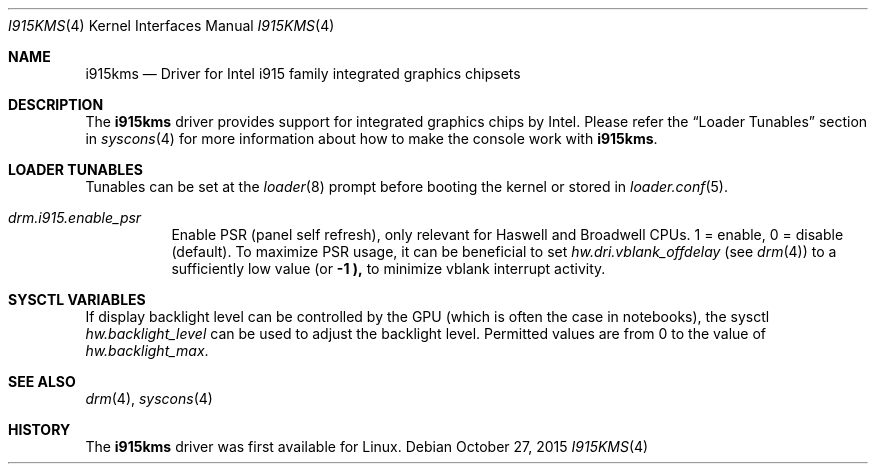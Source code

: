 .\"
.\" Copyright (c) 2015 The DragonFly Project.  All rights reserved.
.\"
.\" Redistribution and use in source and binary forms, with or without
.\" modification, are permitted provided that the following conditions
.\" are met:
.\"
.\" 1. Redistributions of source code must retain the above copyright
.\"    notice, this list of conditions and the following disclaimer.
.\" 2. Redistributions in binary form must reproduce the above copyright
.\"    notice, this list of conditions and the following disclaimer in
.\"    the documentation and/or other materials provided with the
.\"    distribution.
.\" 3. Neither the name of The DragonFly Project nor the names of its
.\"    contributors may be used to endorse or promote products derived
.\"    from this software without specific, prior written permission.
.\"
.\" THIS SOFTWARE IS PROVIDED BY THE COPYRIGHT HOLDERS AND CONTRIBUTORS
.\" ``AS IS'' AND ANY EXPRESS OR IMPLIED WARRANTIES, INCLUDING, BUT NOT
.\" LIMITED TO, THE IMPLIED WARRANTIES OF MERCHANTABILITY AND FITNESS
.\" FOR A PARTICULAR PURPOSE ARE DISCLAIMED.  IN NO EVENT SHALL THE
.\" COPYRIGHT HOLDERS OR CONTRIBUTORS BE LIABLE FOR ANY DIRECT, INDIRECT,
.\" INCIDENTAL, SPECIAL, EXEMPLARY OR CONSEQUENTIAL DAMAGES (INCLUDING,
.\" BUT NOT LIMITED TO, PROCUREMENT OF SUBSTITUTE GOODS OR SERVICES;
.\" LOSS OF USE, DATA, OR PROFITS; OR BUSINESS INTERRUPTION) HOWEVER CAUSED
.\" AND ON ANY THEORY OF LIABILITY, WHETHER IN CONTRACT, STRICT LIABILITY,
.\" OR TORT (INCLUDING NEGLIGENCE OR OTHERWISE) ARISING IN ANY WAY OUT
.\" OF THE USE OF THIS SOFTWARE, EVEN IF ADVISED OF THE POSSIBILITY OF
.\" SUCH DAMAGE.
.\"
.Dd October 27, 2015
.Dt I915KMS 4
.Os
.Sh NAME
.Nm i915kms
.Nd Driver for Intel i915 family integrated graphics chipsets
.Sh DESCRIPTION
The
.Nm
driver provides support for integrated graphics chips by Intel.
Please refer the
.Sx Loader Tunables
section in
.Xr syscons 4
for more information about how to make the console work with
.Nm .
.Sh LOADER TUNABLES
Tunables can be set at the
.Xr loader 8
prompt before booting the kernel or stored in
.Xr loader.conf 5 .
.Bl -tag -width "xxxxxx"
.It Va drm.i915.enable_psr
Enable PSR (panel self refresh), only relevant for Haswell and Broadwell
CPUs.
1 = enable, 0 = disable (default).
To maximize PSR usage, it can be beneficial to set
.Va hw.dri.vblank_offdelay
(see
.Xr drm 4 )
to a sufficiently low value (or
.Li -1 ),
to minimize vblank interrupt activity.
.El
.Sh SYSCTL VARIABLES
If display backlight level can be controlled by the GPU (which is often
the case in notebooks), the sysctl
.Va hw.backlight_level
can be used to adjust the backlight level.
Permitted values are from 0 to the value of
.Va hw.backlight_max .
.Sh SEE ALSO
.Xr drm 4 ,
.Xr syscons 4
.Sh HISTORY
The
.Nm
driver was first available for Linux.
